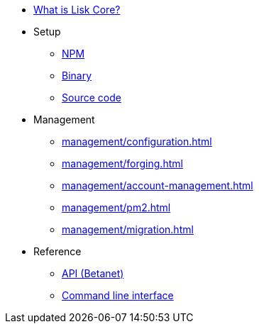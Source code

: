 * xref:index.adoc[What is Lisk Core?]
* Setup
** xref:setup/npm.adoc[NPM]
** xref:setup/binary.adoc[Binary]
** xref:setup/source.adoc[Source code]
* Management
** xref:management/configuration.adoc[]
** xref:management/forging.adoc[]
** xref:management/account-management.adoc[]
** xref:management/pm2.adoc[]
** xref:management/migration.adoc[]

////
* xref:update/index.adoc[Update]
** xref:update/application.adoc[Application]
** xref:update/commander.adoc[Commander application]
** xref:update/docker.adoc[Docker image]
** xref:update/source.adoc[Source code]
* xref:monitoring.adoc[Monitoring]
////
//* xref:reference/index.adoc[Reference]

* Reference
** xref:reference/api.adoc[API (Betanet)]
** xref:reference/cli.adoc[Command line interface]
